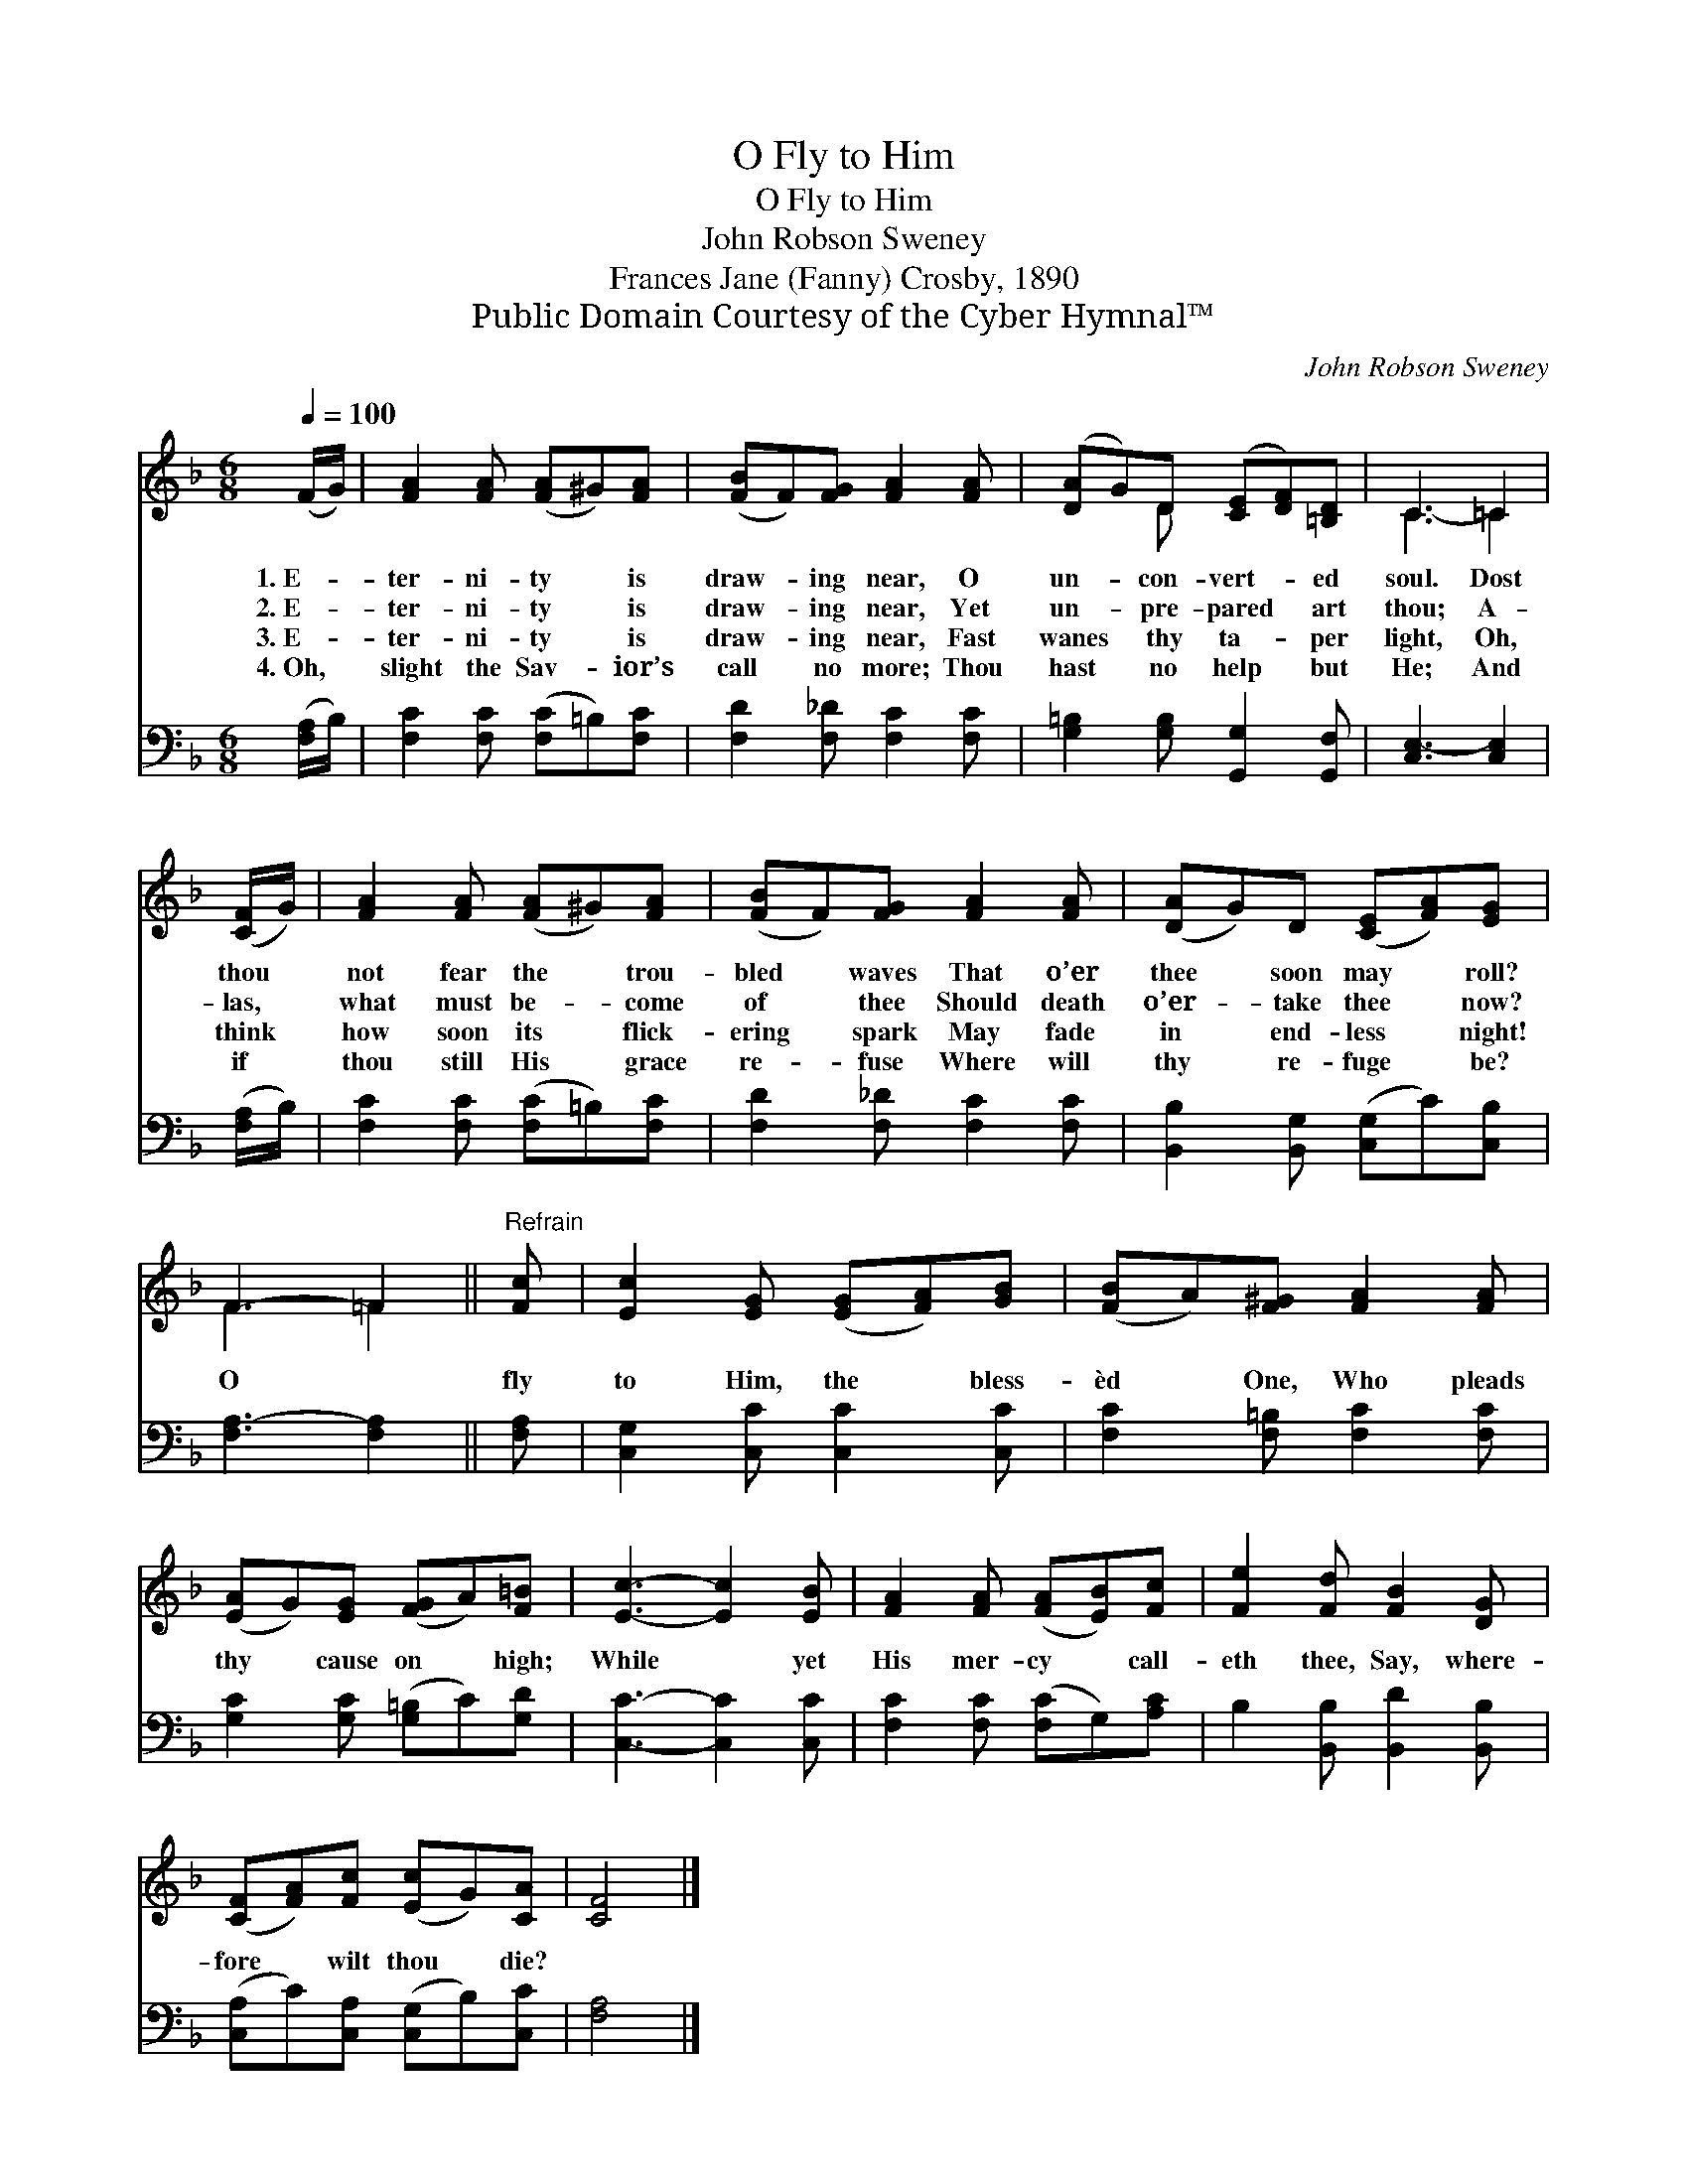 X:1
T:O Fly to Him
T:O Fly to Him
T:John Robson Sweney
T:Frances Jane (Fanny) Crosby, 1890
T:Public Domain Courtesy of the Cyber Hymnal™
C:John Robson Sweney
Z:Public Domain
Z:Courtesy of the Cyber Hymnal™
%%score ( 1 2 ) 3
L:1/8
Q:1/4=100
M:6/8
K:F
V:1 treble 
V:2 treble 
V:3 bass 
V:1
 (F/G/) | [FA]2 [FA] ([FA]^G)[FA] | ([FB]F)[FG] [FA]2 [FA] | ([DA]G)D ([CE][DF])[=B,D] | C3 =C2 | %5
w: 1.~E- *|ter- ni- ty * is|draw- * ing near, O|un- * con- vert- * ed|soul. Dost|
w: 2.~E- *|ter- ni- ty * is|draw- * ing near, Yet|un- * pre- pared * art|thou; A-|
w: 3.~E- *|ter- ni- ty * is|draw- * ing near, Fast|wanes * thy ta- * per|light, Oh,|
w: 4.~Oh, *|slight the Sav- * ior’s|call * no more; Thou|hast * no help * but|He; And|
 ([CF]/G/) | [FA]2 [FA] ([FA]^G)[FA] | ([FB]F)[FG] [FA]2 [FA] | ([DA]G)D ([CE][FA])[EG] | %9
w: thou *|not fear the * trou-|bled * waves That o’er|thee * soon may * roll?|
w: las, *|what must be- * come|of * thee Should death|o’er- * take thee * now?|
w: think *|how soon its * flick-|ering * spark May fade|in * end- less * night!|
w: if *|thou still His * grace|re- * fuse Where will|thy * re- fuge * be?|
 F3- =F2 ||"^Refrain" [Fc] | [Ec]2 [EG] ([EG][FA])[GB] | ([FB]A)[F^G] [FA]2 [FA] | %13
w: ||||
w: ||||
w: O *|fly|to Him, the * bless-|èd * One, Who pleads|
w: ||||
 ([EA]G)[EG] ([FG]A)[F=B] | [Ec]3- [Ec]2 [EB] | [FA]2 [FA] ([FA][EB])[Fc] | [Fe]2 [Fd] [FB]2 [DG] | %17
w: ||||
w: ||||
w: thy * cause on * high;|While * yet|His mer- cy * call-|eth thee, Say, where-|
w: ||||
 ([CF][FA])[Fc] ([Ec]G)[CA] | [CF]4 |] %19
w: ||
w: ||
w: fore * wilt thou * die?||
w: ||
V:2
 x | x6 | x6 | x2 D x3 | C3- =C2 | x | x6 | x6 | x6 | F3 =F2 || x | x6 | x6 | x6 | x6 | x6 | x6 | %17
 x6 | x4 |] %19
V:3
 ([F,A,]/B,/) | [F,C]2 [F,C] ([F,C]=B,)[F,C] | [F,D]2 [F,_D] [F,C]2 [F,C] | %3
 [G,=B,]2 [G,B,] [G,,G,]2 [G,,F,] | [C,E,-]3 [C,E,]2 | ([F,A,]/B,/) | %6
 [F,C]2 [F,C] ([F,C]=B,)[F,C] | [F,D]2 [F,_D] [F,C]2 [F,C] | [B,,B,]2 [B,,G,] ([C,G,]C)[C,B,] | %9
 [F,A,-]3 [F,A,]2 || [F,A,] | [C,G,]2 [C,C] [C,C]2 [C,C] | [F,C]2 [F,=B,] [F,C]2 [F,C] | %13
 [G,C]2 [G,C] ([G,=B,]C)[G,D] | [C,C]3- [C,C]2 [C,C] | [F,C]2 [F,C] ([F,C]G,)[A,C] | %16
 B,2 [B,,B,] [B,,D]2 [B,,B,] | ([C,A,]C)[C,A,] ([C,G,]B,)[C,C] | [F,A,]4 |] %19

